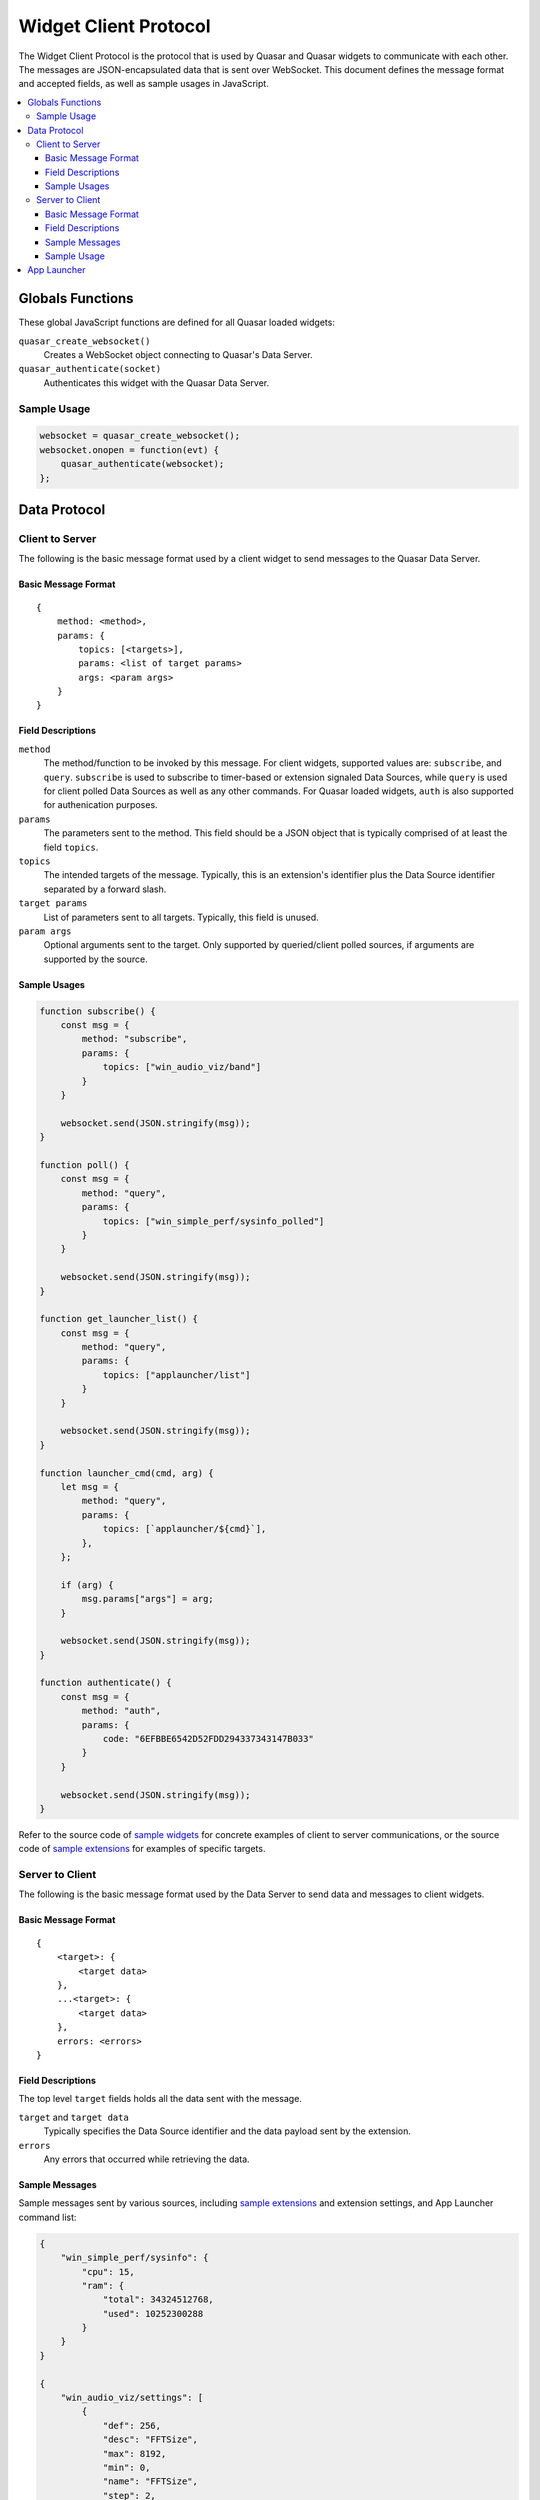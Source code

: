 Widget Client Protocol
======================

The Widget Client Protocol is the protocol that is used by Quasar and Quasar widgets to communicate with each other. The messages are JSON-encapsulated data that is sent over WebSocket. This document defines the message format and accepted fields, as well as sample usages in JavaScript.

.. contents::
   :local:

Globals Functions
------------------

These global JavaScript functions are defined for all Quasar loaded widgets:

``quasar_create_websocket()``
    Creates a WebSocket object connecting to Quasar's Data Server.

``quasar_authenticate(socket)``
    Authenticates this widget with the Quasar Data Server.

Sample Usage
~~~~~~~~~~~~~

.. code-block:: javascript

    websocket = quasar_create_websocket();
    websocket.onopen = function(evt) {
        quasar_authenticate(websocket);
    };

Data Protocol
--------------

Client to Server
~~~~~~~~~~~~~~~~~

The following is the basic message format used by a client widget to send messages to the Quasar Data Server.

Basic Message Format
####################

::

    {
        method: <method>,
        params: {
            topics: [<targets>],
            params: <list of target params>
            args: <param args>
        }
    }


Field Descriptions
####################

``method``
    The method/function to be invoked by this message.
    For client widgets, supported values are: ``subscribe``, and ``query``.
    ``subscribe`` is used to subscribe to timer-based or extension signaled Data Sources, while ``query`` is used for client polled Data Sources as well as any other commands.
    For Quasar loaded widgets, ``auth`` is also supported for authenication purposes.

``params``
    The parameters sent to the method.
    This field should be a JSON object that is typically comprised of at least the field ``topics``.

``topics``
    The intended targets of the message.
    Typically, this is an extension's identifier plus the Data Source identifier separated by a forward slash.

``target params``
    List of parameters sent to all targets.
    Typically, this field is unused.

``param args``
    Optional arguments sent to the target.
    Only supported by queried/client polled sources, if arguments are supported by the source.

Sample Usages
#################

.. code-block:: javascript

    function subscribe() {
        const msg = {
            method: "subscribe",
            params: {
                topics: ["win_audio_viz/band"]
            }
        }

        websocket.send(JSON.stringify(msg));
    }

    function poll() {
        const msg = {
            method: "query",
            params: {
                topics: ["win_simple_perf/sysinfo_polled"]
            }
        }

        websocket.send(JSON.stringify(msg));
    }

    function get_launcher_list() {
        const msg = {
            method: "query",
            params: {
                topics: ["applauncher/list"]
            }
        }

        websocket.send(JSON.stringify(msg));
    }

    function launcher_cmd(cmd, arg) {
        let msg = {
            method: "query",
            params: {
                topics: [`applauncher/${cmd}`],
            },
        };

        if (arg) {
            msg.params["args"] = arg;
        }

        websocket.send(JSON.stringify(msg));
    }

    function authenticate() {
        const msg = {
            method: "auth",
            params: {
                code: "6EFBBE6542D52FDD294337343147B033"
            }
        }

        websocket.send(JSON.stringify(msg));
    }

Refer to the source code of `sample widgets <https://github.com/r52/quasar/tree/master/widgets>`_ for concrete examples of client to server communications, or the source code of `sample extensions <https://github.com/r52/quasar/tree/master/extensions>`_ for examples of specific targets.


Server to Client
~~~~~~~~~~~~~~~~~~

The following is the basic message format used by the Data Server to send data and messages to client widgets.

Basic Message Format
#####################

::

    {
        <target>: {
            <target data>
        },
        ...<target>: {
            <target data>
        },
        errors: <errors>
    }

Field Descriptions
###################

The top level ``target`` fields holds all the data sent with the message.

``target`` and ``target data``
    Typically specifies the Data Source identifier and the data payload sent by the extension.

``errors``
    Any errors that occurred while retrieving the data.

Sample Messages
##################

Sample messages sent by various sources, including `sample extensions <https://github.com/r52/quasar/tree/master/extensions>`_ and extension settings, and App Launcher command list:

.. code-block:: json

    {
        "win_simple_perf/sysinfo": {
            "cpu": 15,
            "ram": {
                "total": 34324512768,
                "used": 10252300288
            }
        }
    }

    {
        "win_audio_viz/settings": [
            {
                "def": 256,
                "desc": "FFTSize",
                "max": 8192,
                "min": 0,
                "name": "FFTSize",
                "step": 2,
                "type": "int",
                "val": 1024
            },
            {
                "def": 16,
                "desc": "Number of Bands",
                "max": 1024,
                "min": 0,
                "name": "Bands",
                "step": 1,
                "type": "int",
                "val": 32
            }
        ]
    }

Sample Usage
#############

This following sample is taken from the :doc:`widgetqs` documentation, and defines functions which processes incoming data sent by the `win_simple_perf sample extension <https://github.com/r52/quasar/tree/master/extensions/win_simple_perf>`_.

.. code-block:: javascript

    function parseMsg(msg) {
        const data = JSON.parse(msg);

        if ("win_simple_perf/sysinfo_polled" in data) {
            const vals = data["win_simple_perf/sysinfo_polled"]
            setData(document.getElementById("cpu"), vals["cpu"]);
            setData(
                document.getElementById("ram"),
                Math.round((vals["ram"]["used"] / vals["ram"]["total"]) * 100),
            );
        }
    }

.. _app-launcher-protocol:

App Launcher
--------------

The App Launcher follows the basic message formats as described above.

For example, sending the following message:

.. code-block:: json

    {
        method: "query",
        params: {
            topics: ["applauncher/list"]
        }
    }

Will see Quasar respond with the following sample reply:

.. code-block:: json

    {
        "applauncher/list": [{
            "command": "chrome",
            "icon": "data:image/png;base64,..."
        }, {
            "command": "spotify",
            "icon": "data:image/png;base64..."
        }, {
            "command": "steam",
            "icon": "data:image/png;base64..."
        }]
    }

Where ``chrome``, ``spotify``, and ``steam`` are commands preconfigured in the :doc:`App Launcher Settings <launcher>`. Subsequently, an App Launcher widget may then send:

.. code-block:: json

    {
        method: "query",
        params: {
            topics: ["applauncher/launch"],
            args: "chrome"
        }
    }

At which point the command/application registered with the App Launcher command ``chrome`` will then execute.

See :doc:`launcher` for details on setting up the App Launcher.
